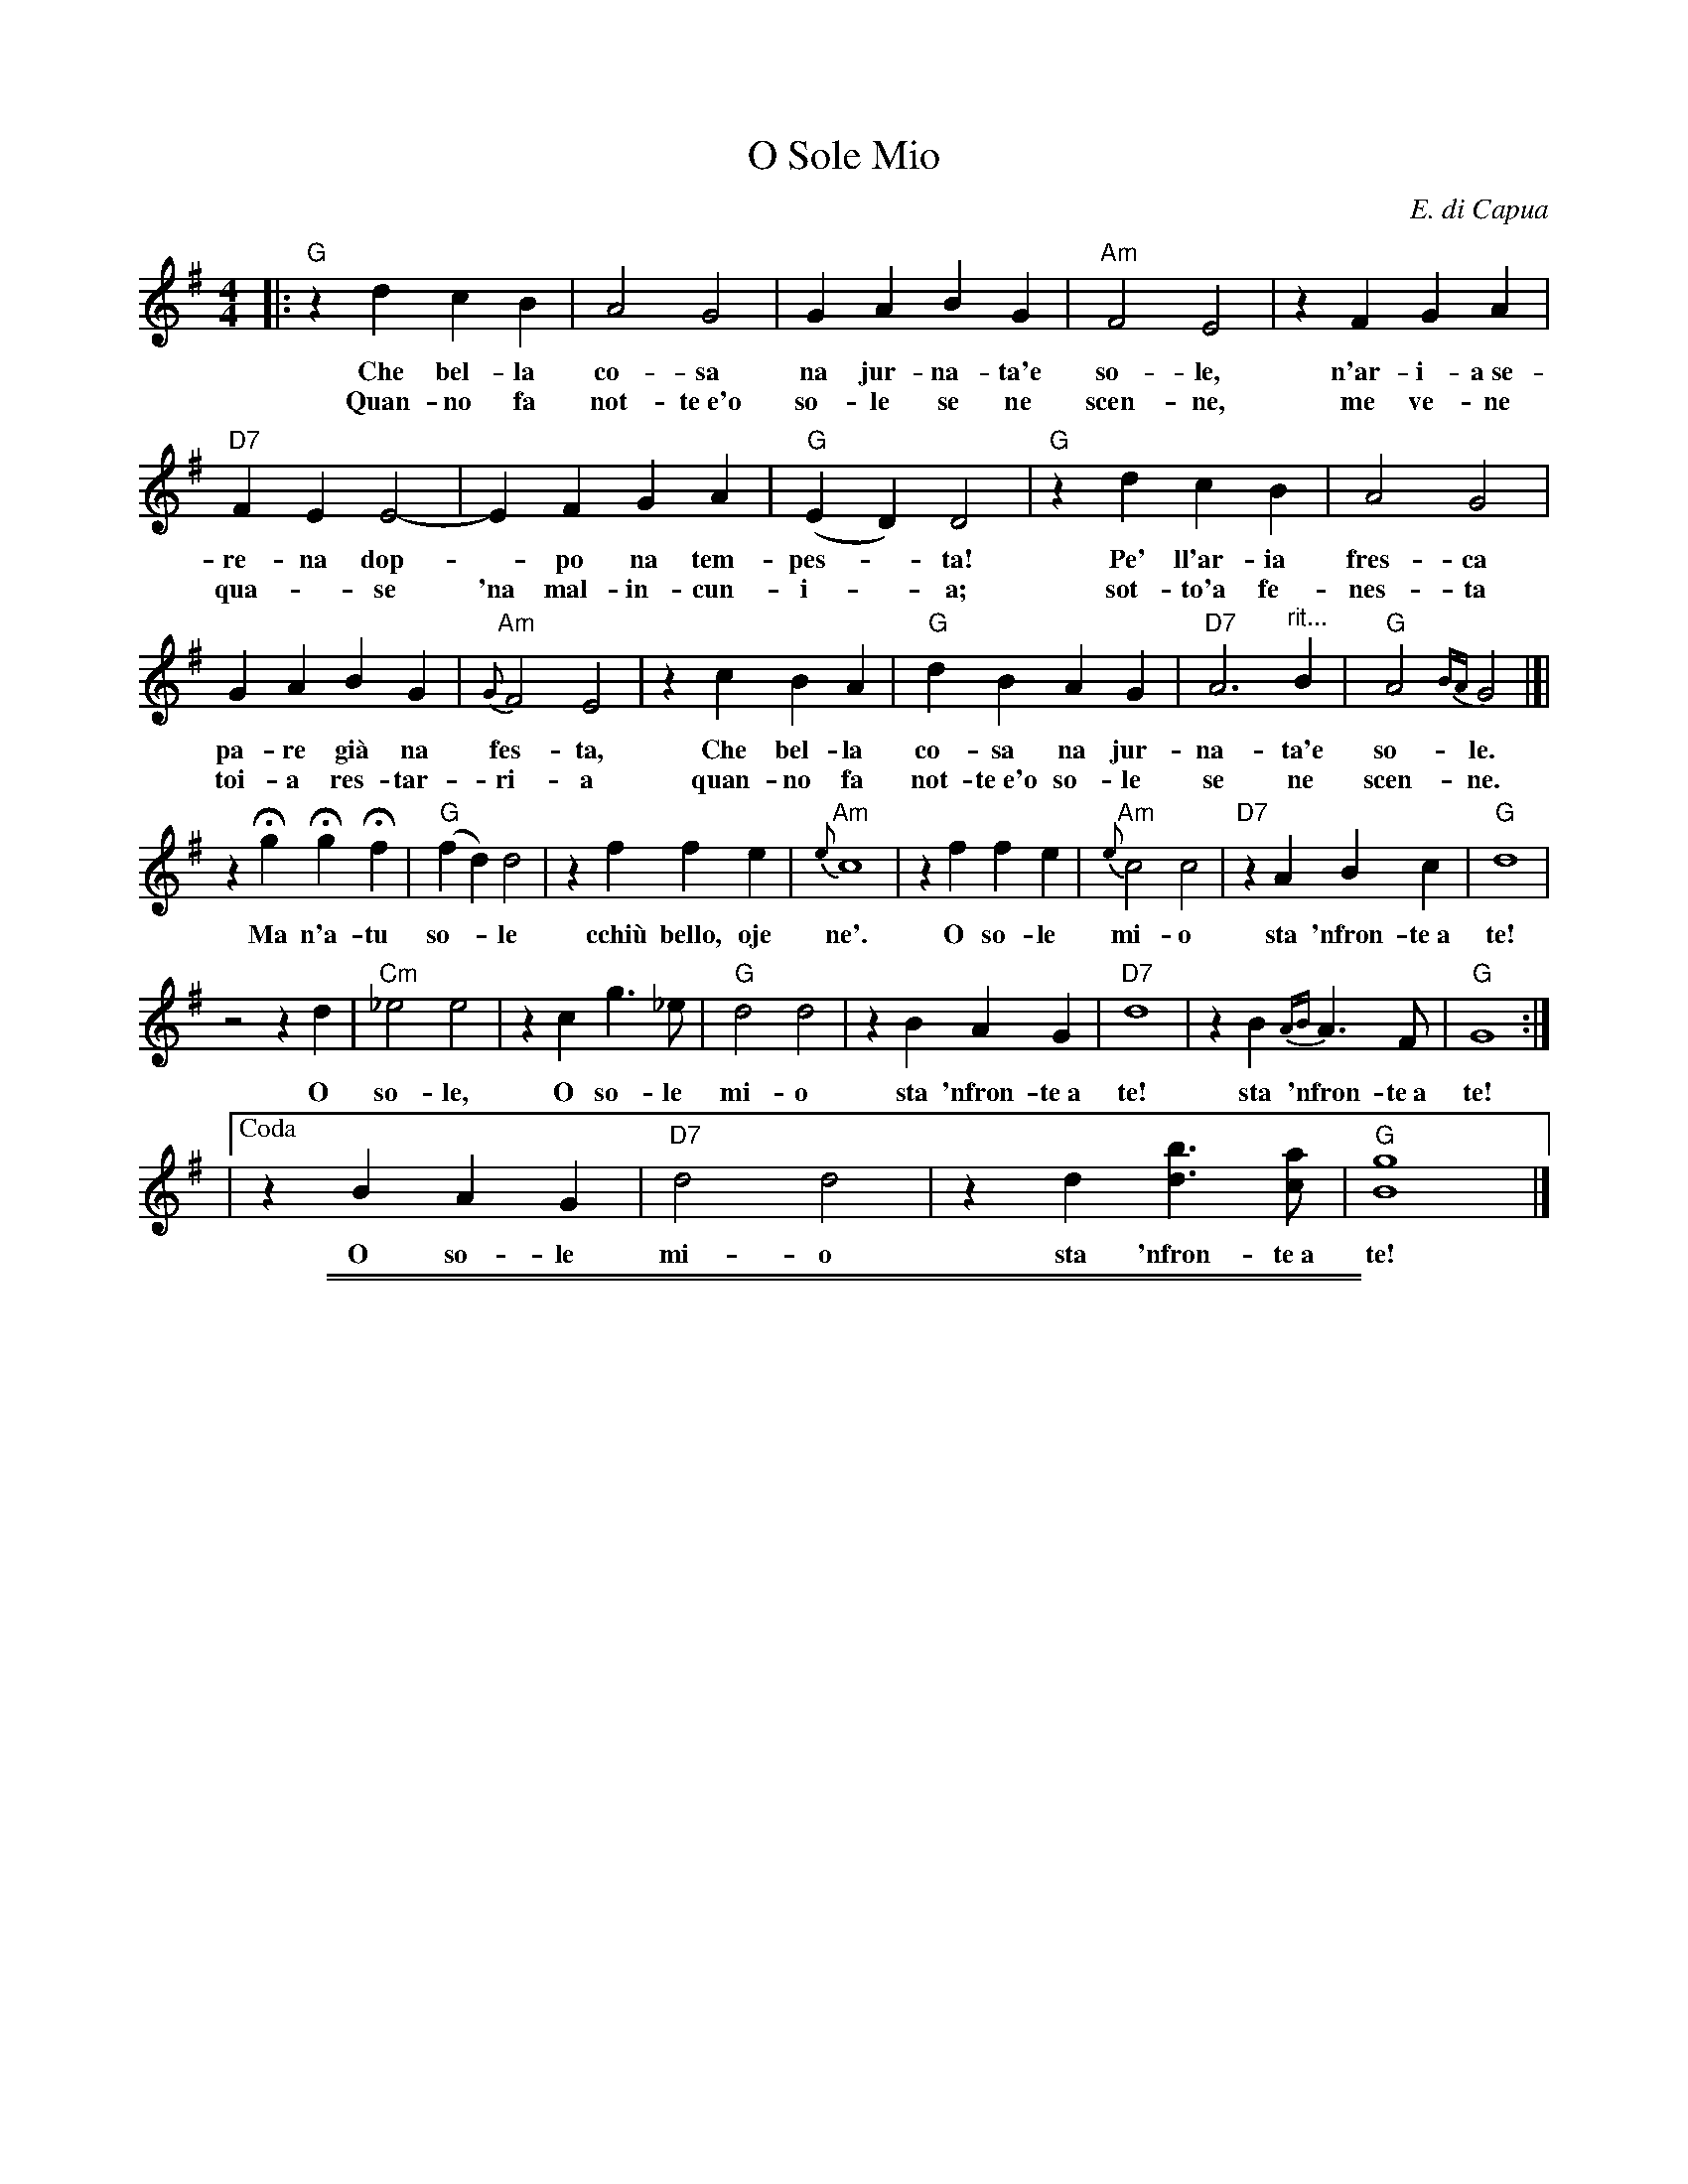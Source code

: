 
X: 1
T: O Sole Mio
C: E. di Capua
N: Words by G. Capurro
Z: John Chambers <jc@trillian.mit.edu>
M: 4/4
L: 1/4
K: G
|: "G"zd cB | A2 G2 | GA BG | "Am"F2 E2 | zF GA |
w: Che bel-la co-sa na jur-na-ta'e so-le, n'ar-i-a~se-
w: Quan-no fa not-te~e'o so-le se ne scen-ne, me ve-ne
"D7"FE E2- | EF GA | "G"(ED) D2 | "G"zd cB | A2 G2 |
w: re-na dop-*po na tem-pes-*ta!  Pe' ll'ar-ia fres-ca
w: qua-*se 'na mal-in-cun-i-*a; sot-to'a fe-nes-ta
GA BG | "Am"{G}F2 E2 | zc BA | "G"dB AG | "D7"A3 "^rit..."B | "G"A2{BA}G2 |]|
w: pa-re gi\`a na fes-ta,  Che bel-la co-sa na jur-na-ta'e so-le.
w: toi-a res-tar-ri-a quan-no fa not-te~e'o so-le se ne scen-ne.
zHg HgHf | "G"(fd) d2 | zf fe | "Am"{e}c4 | zf fe | "Am"{e}c2 c2 | "D7"zA Bc | "G"d4 |
w: Ma n'a-tu so-*le cchi\`u bello, oje ne'.  O so-le mi-o sta 'nfron-te~a te!
z2 z d | "Cm"_e2 e2 | zc g>_e | "G"d2 d2 | zB AG | "D7"d4 | zB {AB}A>F | "G"G4 :|
w: O so-le, O so-le mi-o sta 'nfron-te~a te!  sta 'nfron-te~a te!
|["Coda" zB AG | "D7"d2 d2 | zd [bd]>[ac] | "G"[g4B4] |]
w: O so-le mi-o sta 'nfron-te~a te!
%
% Standard Italian:
%
%  Che bella cosa una giornata di sole,
%  un'aria serena dopo la tempesta!
%  Per l'aria fresca pare giàna festa...
%  che bella cosa una giornata di sole!
%
%  REFRAIN:
%  Ma un altro sole più non c'è
%  il sole mio sta in fronte a te!
%  Il sole, il sole mio, sta in fronte a te!
%
%  Luccicano i vetri della tua finestra,
%  una lavandaia canta e se ne vanta..
%  e mentre strizza i panni, li stende e canta
%  luccicano i vetri della tua finestra!
%
%  REFRAIN
%
%  Quando fa sera e il sole tramonta,
%  mi viene quasi una malinconia.
%  Resterei sotto la tua finestra,
%  quando fa sera ed il sole tramonta.
%
%  REFRAIN

%%sep 2 1 500
%%sep 1 1 500

X: 2
T: O Sole Mio
C: E. di Capua
N: Words by G. Capurro
Z: John Chambers <jc@trillian.mit.edu>
M: 4/4
L: 1/4
K: A
|: "A"ze dc | B2 A2 | AB cA | "Bm"G2 F2- | FG AB | "E7"GF F2- | FG AB | "A"FE E2 |
| "A"ze dc | B2 A2 | AB cA | "Bm"{A}G2 F2- | Fd cB | "A"ec BA | "E7"B3 c | "A"B{cB}A3 ||
|| zHa HaHg | "A"{g}e2 e2- | eg gf | "Bm"{f}d4- | dg gf | "Bm"{f}d2 d2- | "E7"dB cd | "A"e4 |
| z3 e | "Dm"=f4- | fd a>=f | "A"e2 e2- | ec BA | "E7"e4- | ec {Bc}B>G | "A"A4 :|
|["Coda" zc BA | "E7"e4- | ee [c'e]>[bd] | "A"[a4c4] |]
